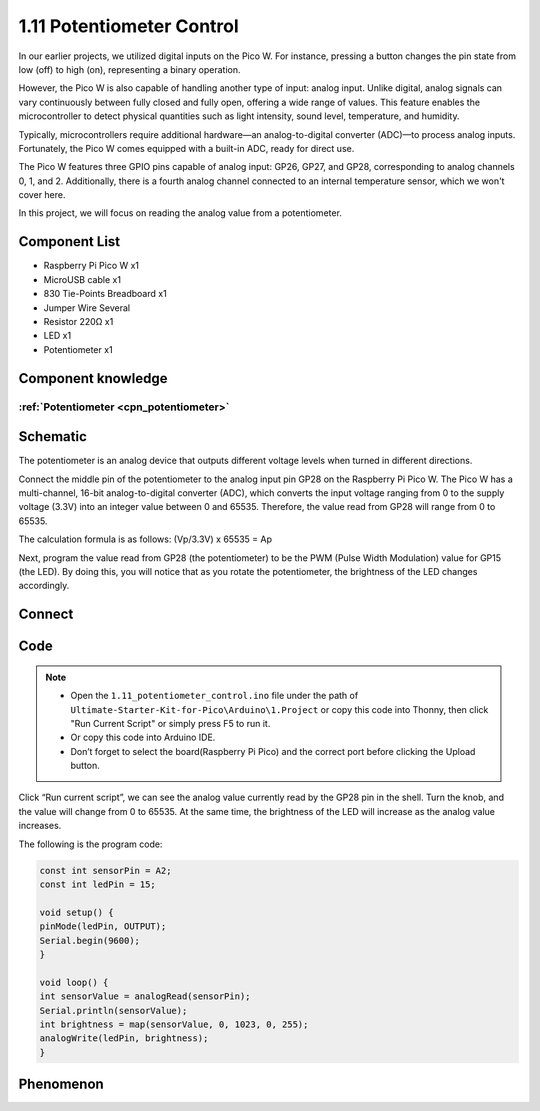 1.11 Potentiometer Control
===========================
In our earlier projects, we utilized digital inputs on the Pico W. For instance, 
pressing a button changes the pin state from low (off) to high (on), representing 
a binary operation.

However, the Pico W is also capable of handling another type of input: analog input. 
Unlike digital, analog signals can vary continuously between fully closed and fully 
open, offering a wide range of values. This feature enables the microcontroller to 
detect physical quantities such as light intensity, sound level, temperature, and 
humidity.

Typically, microcontrollers require additional hardware—an analog-to-digital converter 
(ADC)—to process analog inputs. Fortunately, the Pico W comes equipped with a built-in 
ADC, ready for direct use.

.. image:: img/6.other/pico_adc.png

The Pico W features three GPIO pins capable of analog input: GP26, GP27, and GP28, 
corresponding to analog channels 0, 1, and 2. Additionally, there is a fourth analog 
channel connected to an internal temperature sensor, which we won't cover here.

In this project, we will focus on reading the analog value from a potentiometer.
    
Component List
^^^^^^^^^^^^^^^
- Raspberry Pi Pico W x1
- MicroUSB cable x1
- 830 Tie-Points Breadboard x1
- Jumper Wire Several
- Resistor 220Ω x1
- LED x1
- Potentiometer x1

Component knowledge
^^^^^^^^^^^^^^^^^^^^
:ref:`Potentiometer <cpn_potentiometer>`
"""""""""""""""""""""""""""""""""""""""""

Schematic
^^^^^^^^^^
.. image:: img/2.sch/1.11.png

The potentiometer is an analog device that outputs different voltage levels when turned in different directions.

Connect the middle pin of the potentiometer to the analog input pin GP28 on the 
Raspberry Pi Pico W. The Pico W has a multi-channel, 16-bit analog-to-digital 
converter (ADC), which converts the input voltage ranging from 0 to the supply 
voltage (3.3V) into an integer value between 0 and 65535. Therefore, the value 
read from GP28 will range from 0 to 65535.

The calculation formula is as follows:
(Vp/3.3V) x 65535 = Ap

Next, program the value read from GP28 (the potentiometer) to be the PWM (Pulse Width Modulation) 
value for GP15 (the LED). By doing this, you will notice that as you rotate the potentiometer, the brightness of the LED changes accordingly.

Connect
^^^^^^^^^
.. image:: img/3.connect/1.11.png

Code
^^^^^^^
.. note::

    * Open the ``1.11_potentiometer_control.ino`` file under the path of ``Ultimate-Starter-Kit-for-Pico\Arduino\1.Project`` or copy this code into Thonny, then click "Run Current Script" or simply press F5 to run it.

    * Or copy this code into Arduino IDE.

    * Don’t forget to select the board(Raspberry Pi Pico) and the correct port before clicking the Upload button. 

.. image:: img/4.software/1.11.png

Click “Run current script”, we can see the analog value currently read by the GP28 
pin in the shell. Turn the knob, and the value will change from 0 to 65535. At 
the same time, the brightness of the LED will increase as the analog value increases.

The following is the program code:

.. code-block:: c++

    const int sensorPin = A2;
    const int ledPin = 15;

    void setup() {
    pinMode(ledPin, OUTPUT);
    Serial.begin(9600);
    }

    void loop() {
    int sensorValue = analogRead(sensorPin);
    Serial.println(sensorValue);
    int brightness = map(sensorValue, 0, 1023, 0, 255);
    analogWrite(ledPin, brightness);
    }


Phenomenon
^^^^^^^^^^^
.. video:: img/5.phenomenon/1.11.mp4
    :width: 100%